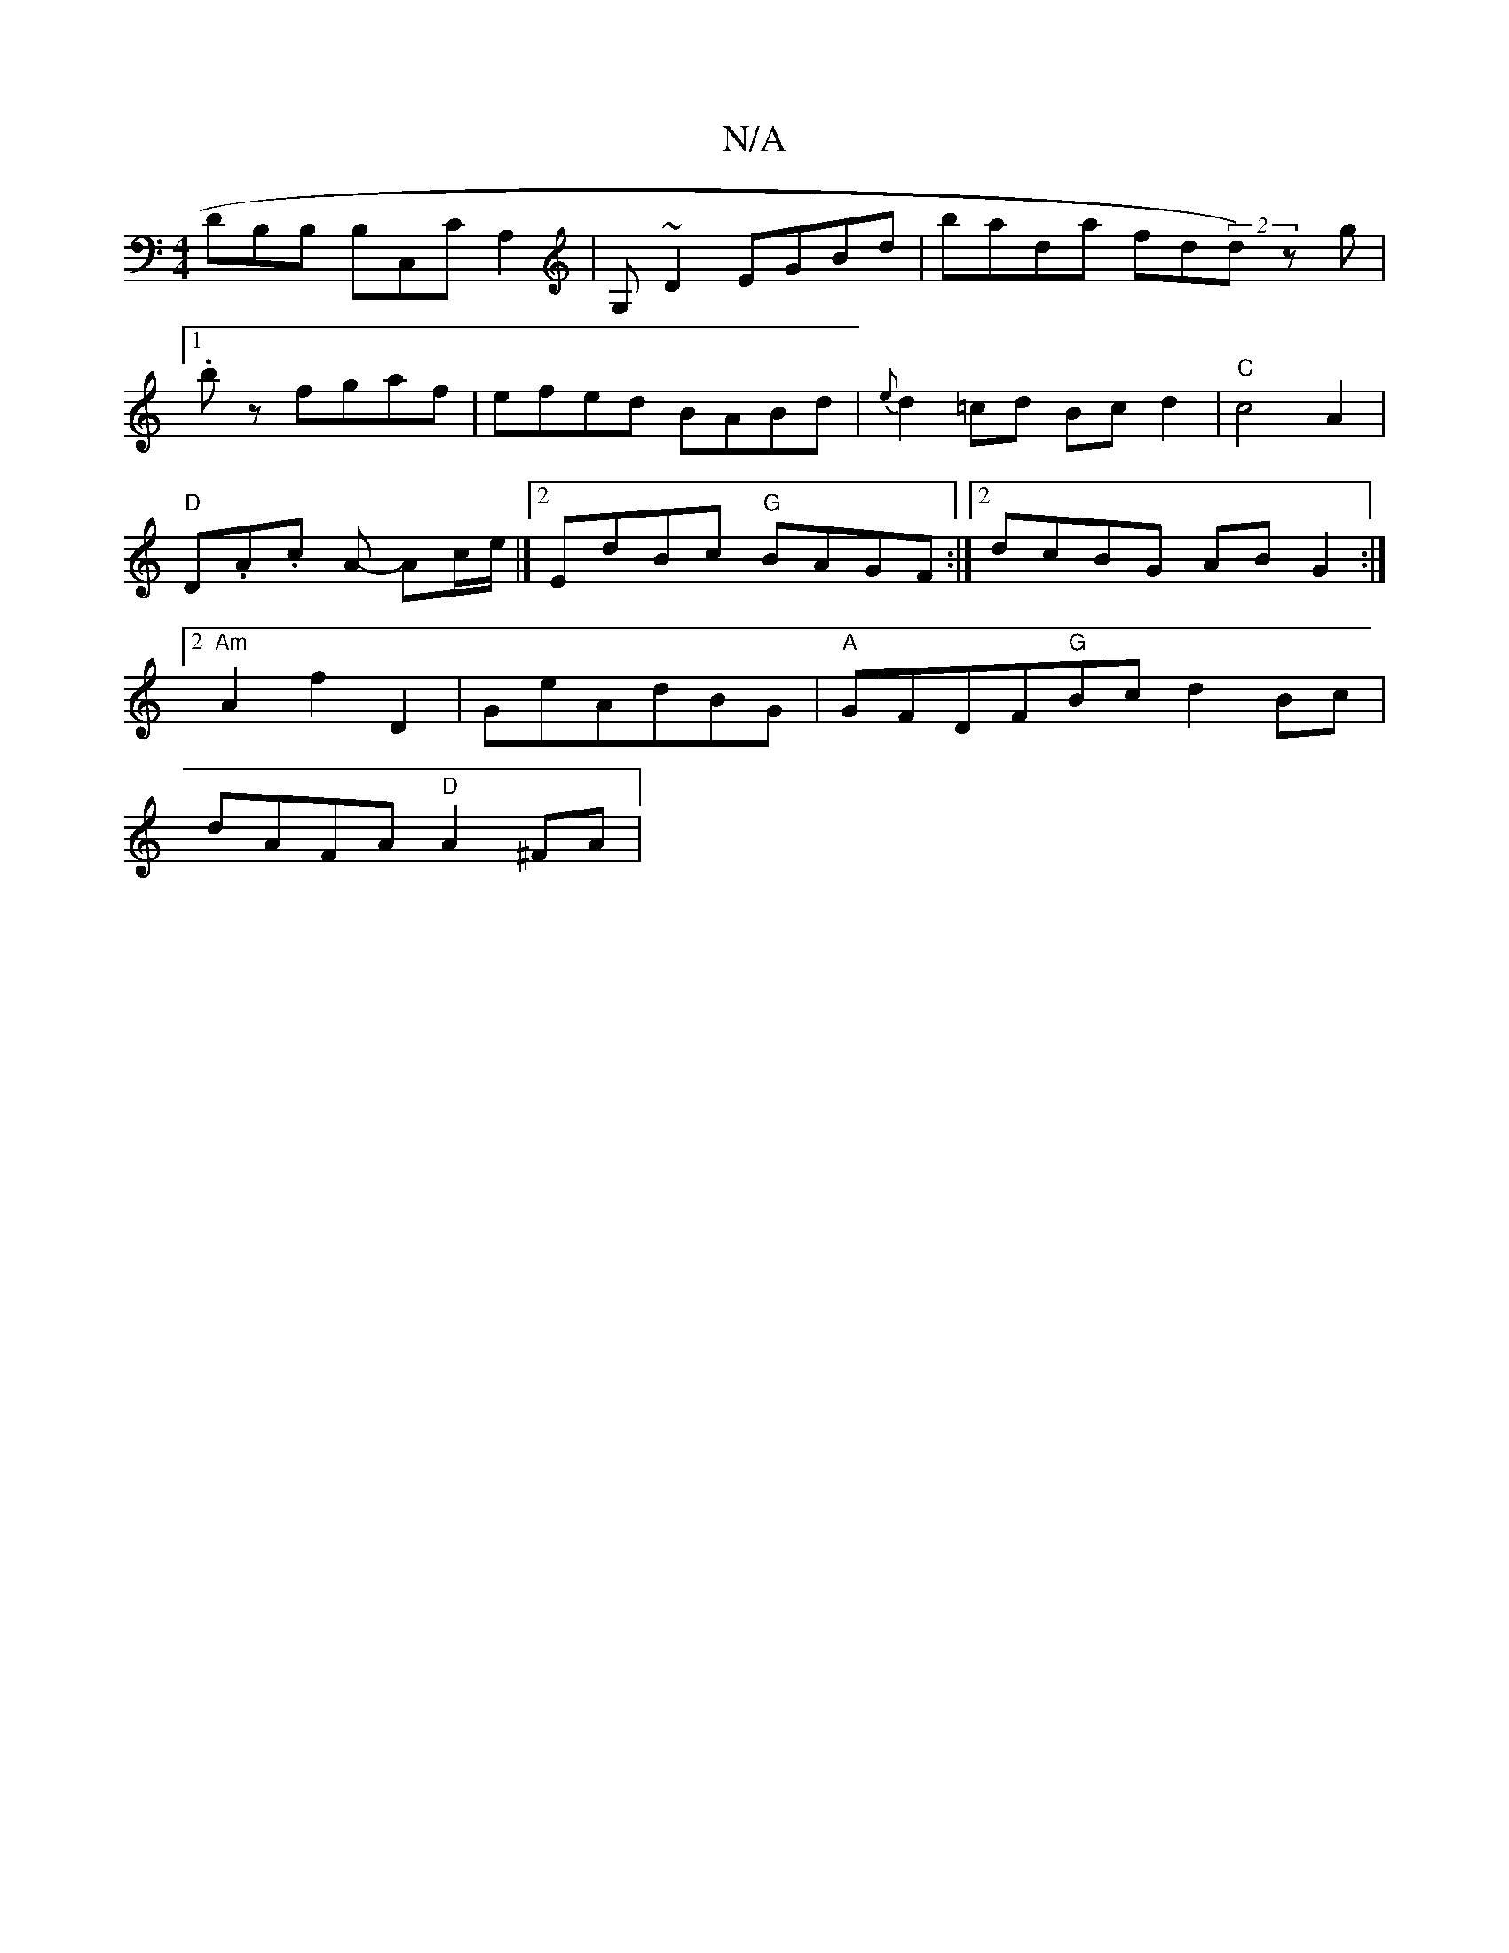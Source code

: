 X:1
T:N/A
M:4/4
R:N/A
K:Cmajor
DB,B, B,C,CA,2|G,~D2 EGBd | bada fd(2d) z g|[1 .bz fgaf|efed BABd|{e}d2=cd Bcd2|"C"c4 A2|"D" D.A.c A- Ac/2e/2 |]2 EdBc "G"BAGF:|2 dcBG ABG2:|2 "Am"A2 f2 D2|GeAdBG|"A"GFDF"G"Bc d2 Bc |
dAFA "D"A2^FA |"